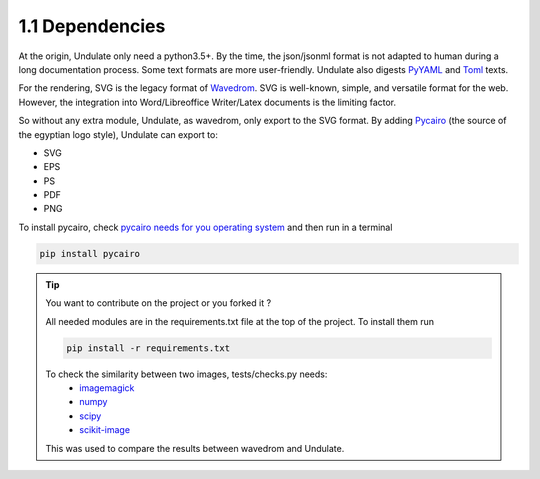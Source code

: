 1.1 Dependencies
****************

At the origin, Undulate only need a python3.5+. By the time, the json/jsonml format is not
adapted to human during a long documentation process. Some text formats are more 
user-friendly. Undulate also digests `PyYAML <https://pypi.org/project/PyYAML/>`_ and
`Toml <https://pypi.org/project/toml/>`_ texts.

For the rendering, SVG is the legacy format of `Wavedrom <https://wavedrom.com/>`_.
SVG is well-known, simple, and versatile format for the web.
However, the integration into Word/Libreoffice Writer/Latex documents is the limiting factor.

So without any extra module, Undulate, as wavedrom, only export to the SVG format. By adding
`Pycairo <https://pypi.org/project/pycairo/>`_ (the source of the egyptian logo style),
Undulate can export to:

- SVG
- EPS
- PS
- PDF
- PNG

To install pycairo, check `pycairo needs for you operating system <https://pycairo.readthedocs.io/en/latest/getting_started.html>`_ 
and then run in a terminal

.. code-block:: bash

    pip install pycairo


.. tip::

    You want to contribute on the project or you forked it ?
    
    All needed modules are in the requirements.txt file at the top of the project.
    To install them run 

    .. code-block:: bash
    
        pip install -r requirements.txt

    To check the similarity between two images, tests/checks.py needs:
        - `imagemagick <https://imagemagick.org/index.php>`_
        - `numpy <https://pypi.org/project/numpy/>`_
        - `scipy <https://pypi.org/project/scipy/>`_
        - `scikit-image <https://pypi.org/project/scikit-image/>`_
    
    This was used to compare the results between wavedrom and Undulate.

